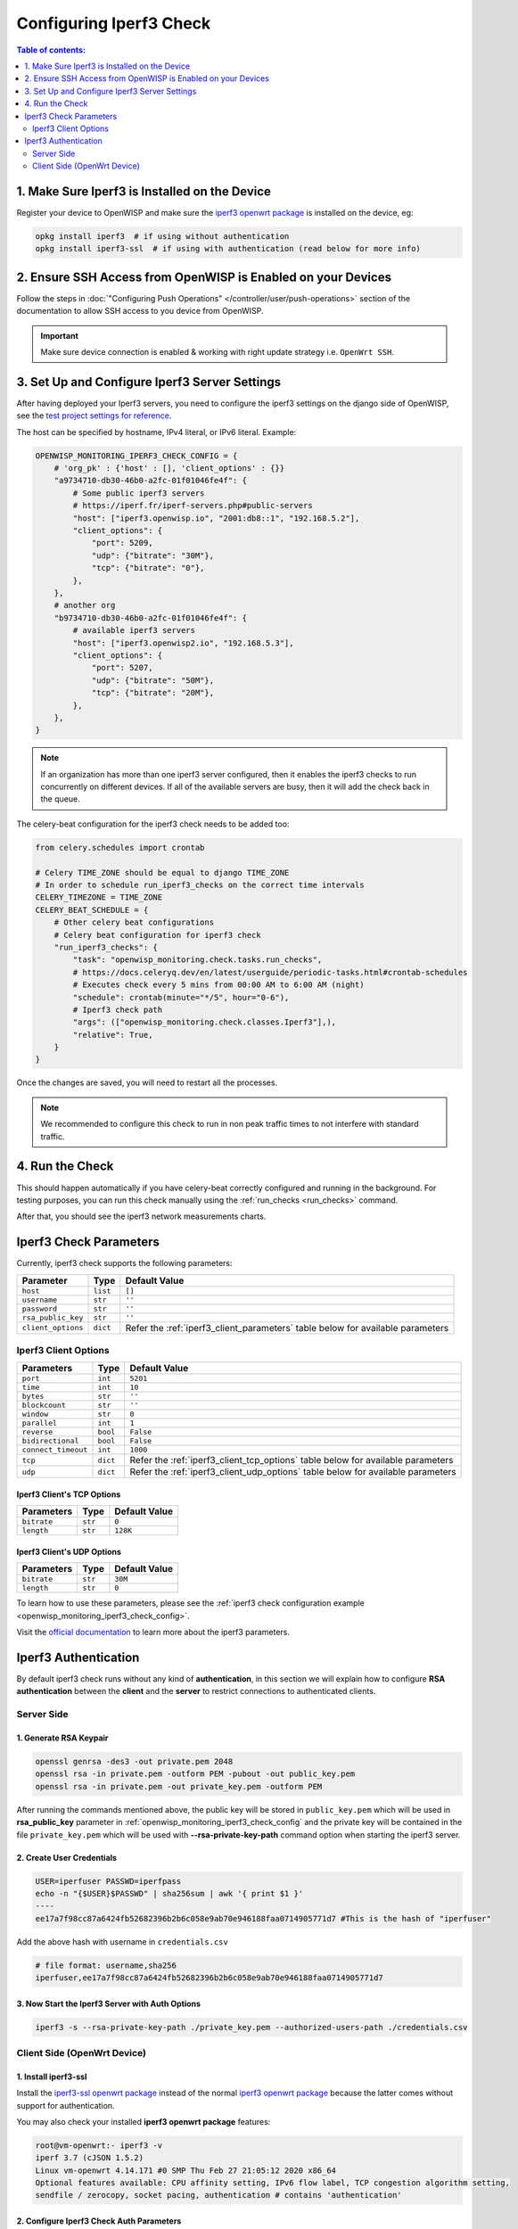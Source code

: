 Configuring Iperf3 Check
========================

.. contents:: **Table of contents**:
    :depth: 2
    :local:

1. Make Sure Iperf3 is Installed on the Device
----------------------------------------------

Register your device to OpenWISP and make sure the `iperf3 openwrt package
<https://openwrt.org/packages/pkgdata/iperf3>`_ is installed on the
device, eg:

.. code-block:: shell

    opkg install iperf3  # if using without authentication
    opkg install iperf3-ssl  # if using with authentication (read below for more info)

2. Ensure SSH Access from OpenWISP is Enabled on your Devices
-------------------------------------------------------------

Follow the steps in :doc:`"Configuring Push Operations"
</controller/user/push-operations>` section of the documentation to allow
SSH access to you device from OpenWISP.

.. important::

    Make sure device connection is enabled & working with right update
    strategy i.e. ``OpenWrt SSH``.

.. image:: https://raw.githubusercontent.com/openwisp/openwisp-monitoring/docs/docs/1.1/enable-openwrt-ssh.png
    :target: https://raw.githubusercontent.com/openwisp/openwisp-monitoring/docs/docs/1.1/enable-openwrt-ssh.png
    :alt: Enable ssh access from openwisp to device
    :align: center

3. Set Up and Configure Iperf3 Server Settings
----------------------------------------------

After having deployed your Iperf3 servers, you need to configure the
iperf3 settings on the django side of OpenWISP, see the `test project
settings for reference
<https://github.com/openwisp/openwisp-monitoring/blob/master/tests/openwisp2/settings.py>`_.

The host can be specified by hostname, IPv4 literal, or IPv6 literal.
Example:

.. code-block:: python

    OPENWISP_MONITORING_IPERF3_CHECK_CONFIG = {
        # 'org_pk' : {'host' : [], 'client_options' : {}}
        "a9734710-db30-46b0-a2fc-01f01046fe4f": {
            # Some public iperf3 servers
            # https://iperf.fr/iperf-servers.php#public-servers
            "host": ["iperf3.openwisp.io", "2001:db8::1", "192.168.5.2"],
            "client_options": {
                "port": 5209,
                "udp": {"bitrate": "30M"},
                "tcp": {"bitrate": "0"},
            },
        },
        # another org
        "b9734710-db30-46b0-a2fc-01f01046fe4f": {
            # available iperf3 servers
            "host": ["iperf3.openwisp2.io", "192.168.5.3"],
            "client_options": {
                "port": 5207,
                "udp": {"bitrate": "50M"},
                "tcp": {"bitrate": "20M"},
            },
        },
    }

.. note::

    If an organization has more than one iperf3 server configured, then it
    enables the iperf3 checks to run concurrently on different devices. If
    all of the available servers are busy, then it will add the check back
    in the queue.

The celery-beat configuration for the iperf3 check needs to be added too:

.. code-block:: python

    from celery.schedules import crontab

    # Celery TIME_ZONE should be equal to django TIME_ZONE
    # In order to schedule run_iperf3_checks on the correct time intervals
    CELERY_TIMEZONE = TIME_ZONE
    CELERY_BEAT_SCHEDULE = {
        # Other celery beat configurations
        # Celery beat configuration for iperf3 check
        "run_iperf3_checks": {
            "task": "openwisp_monitoring.check.tasks.run_checks",
            # https://docs.celeryq.dev/en/latest/userguide/periodic-tasks.html#crontab-schedules
            # Executes check every 5 mins from 00:00 AM to 6:00 AM (night)
            "schedule": crontab(minute="*/5", hour="0-6"),
            # Iperf3 check path
            "args": (["openwisp_monitoring.check.classes.Iperf3"],),
            "relative": True,
        }
    }

Once the changes are saved, you will need to restart all the processes.

.. note::

    We recommended to configure this check to run in non peak traffic
    times to not interfere with standard traffic.

4. Run the Check
----------------

This should happen automatically if you have celery-beat correctly
configured and running in the background. For testing purposes, you can
run this check manually using the :ref:`run_checks <run_checks>` command.

After that, you should see the iperf3 network measurements charts.

.. image:: https://raw.githubusercontent.com/openwisp/openwisp-monitoring/docs/docs/1.1/iperf3-charts.png
    :target: https://raw.githubusercontent.com/openwisp/openwisp-monitoring/docs/docs/1.1/iperf3-charts.png
    :alt: Iperf3 network measurement charts

.. _iperf3_check_parameters:

Iperf3 Check Parameters
-----------------------

Currently, iperf3 check supports the following parameters:

================== ======== =========================================
**Parameter**      **Type** **Default Value**
``host``           ``list`` ``[]``
``username``       ``str``  ``''``
``password``       ``str``  ``''``
``rsa_public_key`` ``str``  ``''``
``client_options`` ``dict`` Refer the :ref:`iperf3_client_parameters`
                            table below for available parameters
================== ======== =========================================

.. _iperf3_client_parameters:

Iperf3 Client Options
~~~~~~~~~~~~~~~~~~~~~

=================== ======== ==========================================
**Parameters**      **Type** **Default Value**
``port``            ``int``  ``5201``
``time``            ``int``  ``10``
``bytes``           ``str``  ``''``
``blockcount``      ``str``  ``''``
``window``          ``str``  ``0``
``parallel``        ``int``  ``1``
``reverse``         ``bool`` ``False``
``bidirectional``   ``bool`` ``False``
``connect_timeout`` ``int``  ``1000``
``tcp``             ``dict`` Refer the :ref:`iperf3_client_tcp_options`
                             table below for available parameters
``udp``             ``dict`` Refer the :ref:`iperf3_client_udp_options`
                             table below for available parameters
=================== ======== ==========================================

.. _iperf3_client_tcp_options:

Iperf3 Client's TCP Options
+++++++++++++++++++++++++++

============== ======== =================
**Parameters** **Type** **Default Value**
``bitrate``    ``str``  ``0``
``length``     ``str``  ``128K``
============== ======== =================

.. _iperf3_client_udp_options:

Iperf3 Client's UDP Options
+++++++++++++++++++++++++++

============== ======== =================
**Parameters** **Type** **Default Value**
``bitrate``    ``str``  ``30M``
``length``     ``str``  ``0``
============== ======== =================

To learn how to use these parameters, please see the :ref:`iperf3 check
configuration example <openwisp_monitoring_iperf3_check_config>`.

Visit the `official documentation <https://www.mankier.com/1/iperf3>`_ to
learn more about the iperf3 parameters.

Iperf3 Authentication
---------------------

By default iperf3 check runs without any kind of **authentication**, in
this section we will explain how to configure **RSA authentication**
between the **client** and the **server** to restrict connections to
authenticated clients.

Server Side
~~~~~~~~~~~

1. Generate RSA Keypair
+++++++++++++++++++++++

.. code-block:: shell

    openssl genrsa -des3 -out private.pem 2048
    openssl rsa -in private.pem -outform PEM -pubout -out public_key.pem
    openssl rsa -in private.pem -out private_key.pem -outform PEM

After running the commands mentioned above, the public key will be stored
in ``public_key.pem`` which will be used in **rsa_public_key** parameter
in :ref:`openwisp_monitoring_iperf3_check_config` and the private key will
be contained in the file ``private_key.pem`` which will be used with
**--rsa-private-key-path** command option when starting the iperf3 server.

2. Create User Credentials
++++++++++++++++++++++++++

.. code-block:: shell

    USER=iperfuser PASSWD=iperfpass
    echo -n "{$USER}$PASSWD" | sha256sum | awk '{ print $1 }'
    ----
    ee17a7f98cc87a6424fb52682396b2b6c058e9ab70e946188faa0714905771d7 #This is the hash of "iperfuser"

Add the above hash with username in ``credentials.csv``

.. code-block:: shell

    # file format: username,sha256
    iperfuser,ee17a7f98cc87a6424fb52682396b2b6c058e9ab70e946188faa0714905771d7

3. Now Start the Iperf3 Server with Auth Options
++++++++++++++++++++++++++++++++++++++++++++++++

.. code-block:: shell

    iperf3 -s --rsa-private-key-path ./private_key.pem --authorized-users-path ./credentials.csv

Client Side (OpenWrt Device)
~~~~~~~~~~~~~~~~~~~~~~~~~~~~

1. Install iperf3-ssl
+++++++++++++++++++++

Install the `iperf3-ssl openwrt package
<https://openwrt.org/packages/pkgdata/iperf3-ssl>`_ instead of the normal
`iperf3 openwrt package <https://openwrt.org/packages/pkgdata/iperf3>`_
because the latter comes without support for authentication.

You may also check your installed **iperf3 openwrt package** features:

.. code-block:: shell

    root@vm-openwrt:- iperf3 -v
    iperf 3.7 (cJSON 1.5.2)
    Linux vm-openwrt 4.14.171 #0 SMP Thu Feb 27 21:05:12 2020 x86_64
    Optional features available: CPU affinity setting, IPv6 flow label, TCP congestion algorithm setting,
    sendfile / zerocopy, socket pacing, authentication # contains 'authentication'

.. _configure_iperf3_check_auth_parameters:

2. Configure Iperf3 Check Auth Parameters
+++++++++++++++++++++++++++++++++++++++++

Now, add the following iperf3 authentication parameters to
:ref:`openwisp_monitoring_iperf3_check_config` in the settings:

.. code-block:: python

    OPENWISP_MONITORING_IPERF3_CHECK_CONFIG = {
        "a9734710-db30-46b0-a2fc-01f01046fe4f": {
            "host": [
                "iperf1.openwisp.io",
                "iperf2.openwisp.io",
                "192.168.5.2",
            ],
            # All three parameters (username, password, rsa_publc_key)
            # are required for iperf3 authentication
            "username": "iperfuser",
            "password": "iperfpass",
            # Add RSA public key without any headers
            # ie. -----BEGIN PUBLIC KEY-----, -----BEGIN END KEY-----
            "rsa_public_key": (
                """
                MIIBIjANBgkqhkiG9w0BAQEFAAOCAQ8AMIIBCgKCAQEAwuEm+iYrfSWJOupy6X3N
                dxZvUCxvmoL3uoGAs0O0Y32unUQrwcTIxudy38JSuCccD+k2Rf8S4WuZSiTxaoea
                6Du99YQGVZeY67uJ21SWFqWU+w6ONUj3TrNNWoICN7BXGLE2BbSBz9YaXefE3aqw
                GhEjQz364Itwm425vHn2MntSp0weWb4hUCjQUyyooRXPrFUGBOuY+VvAvMyAG4Uk
                msapnWnBSxXt7Tbb++A5XbOMdM2mwNYDEtkD5ksC/x3EVBrI9FvENsH9+u/8J9Mf
                2oPl4MnlCMY86MQypkeUn7eVWfDnseNky7TyC0/IgCXve/iaydCCFdkjyo1MTAA4
                BQIDAQAB
                """
            ),
            "client_options": {
                "port": 5209,
                "udp": {"bitrate": "20M"},
                "tcp": {"bitrate": "0"},
            },
        }
    }
